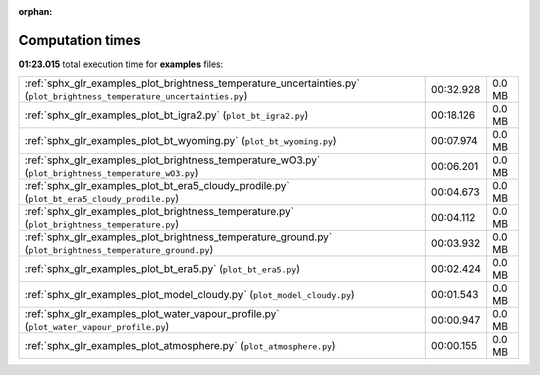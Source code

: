 
:orphan:

.. _sphx_glr_examples_sg_execution_times:


Computation times
=================
**01:23.015** total execution time for **examples** files:

+--------------------------------------------------------------------------------------------------------------------------+-----------+--------+
| :ref:`sphx_glr_examples_plot_brightness_temperature_uncertainties.py` (``plot_brightness_temperature_uncertainties.py``) | 00:32.928 | 0.0 MB |
+--------------------------------------------------------------------------------------------------------------------------+-----------+--------+
| :ref:`sphx_glr_examples_plot_bt_igra2.py` (``plot_bt_igra2.py``)                                                         | 00:18.126 | 0.0 MB |
+--------------------------------------------------------------------------------------------------------------------------+-----------+--------+
| :ref:`sphx_glr_examples_plot_bt_wyoming.py` (``plot_bt_wyoming.py``)                                                     | 00:07.974 | 0.0 MB |
+--------------------------------------------------------------------------------------------------------------------------+-----------+--------+
| :ref:`sphx_glr_examples_plot_brightness_temperature_wO3.py` (``plot_brightness_temperature_wO3.py``)                     | 00:06.201 | 0.0 MB |
+--------------------------------------------------------------------------------------------------------------------------+-----------+--------+
| :ref:`sphx_glr_examples_plot_bt_era5_cloudy_prodile.py` (``plot_bt_era5_cloudy_prodile.py``)                             | 00:04.673 | 0.0 MB |
+--------------------------------------------------------------------------------------------------------------------------+-----------+--------+
| :ref:`sphx_glr_examples_plot_brightness_temperature.py` (``plot_brightness_temperature.py``)                             | 00:04.112 | 0.0 MB |
+--------------------------------------------------------------------------------------------------------------------------+-----------+--------+
| :ref:`sphx_glr_examples_plot_brightness_temperature_ground.py` (``plot_brightness_temperature_ground.py``)               | 00:03.932 | 0.0 MB |
+--------------------------------------------------------------------------------------------------------------------------+-----------+--------+
| :ref:`sphx_glr_examples_plot_bt_era5.py` (``plot_bt_era5.py``)                                                           | 00:02.424 | 0.0 MB |
+--------------------------------------------------------------------------------------------------------------------------+-----------+--------+
| :ref:`sphx_glr_examples_plot_model_cloudy.py` (``plot_model_cloudy.py``)                                                 | 00:01.543 | 0.0 MB |
+--------------------------------------------------------------------------------------------------------------------------+-----------+--------+
| :ref:`sphx_glr_examples_plot_water_vapour_profile.py` (``plot_water_vapour_profile.py``)                                 | 00:00.947 | 0.0 MB |
+--------------------------------------------------------------------------------------------------------------------------+-----------+--------+
| :ref:`sphx_glr_examples_plot_atmosphere.py` (``plot_atmosphere.py``)                                                     | 00:00.155 | 0.0 MB |
+--------------------------------------------------------------------------------------------------------------------------+-----------+--------+

